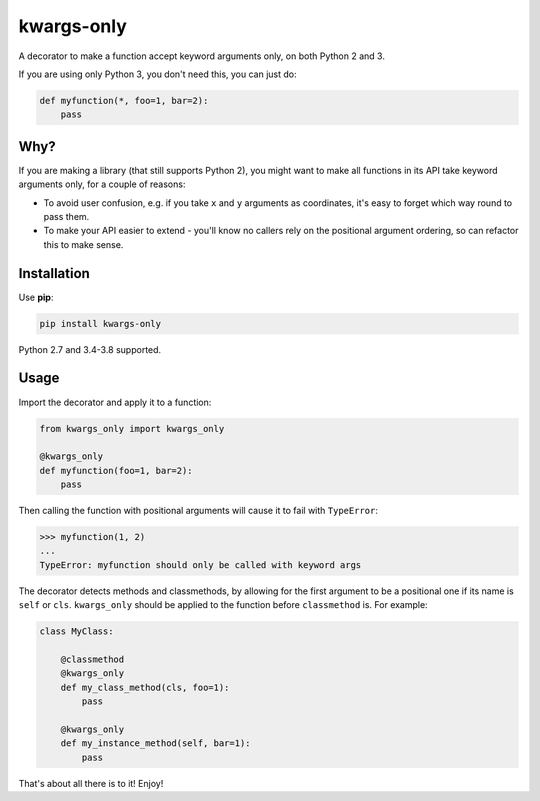 ===========
kwargs-only
===========

.. image:: https://img.shields.io/travis/adamchainz/kwargs-only/master.svg
        :target: https://travis-ci.org/adamchainz/kwargs-only

.. image:: https://img.shields.io/pypi/v/kwargs-only.svg
        :target: https://pypi.python.org/pypi/kwargs-only

.. image:: https://img.shields.io/badge/code%20style-black-000000.svg
    :target: https://github.com/python/black

A decorator to make a function accept keyword arguments only, on both Python 2
and 3.

If you are using only Python 3, you don't need this, you can just do:

.. code-block:: python

    def myfunction(*, foo=1, bar=2):
        pass

Why?
====

If you are making a library (that still supports Python 2), you might want to
make all functions in its API take keyword arguments only, for a couple of
reasons:

* To avoid user confusion, e.g. if you take ``x`` and ``y`` arguments as
  coordinates, it's easy to forget which way round to pass them.
* To make your API easier to extend - you'll know no callers rely on the
  positional argument ordering, so can refactor this to make sense.

Installation
============

Use **pip**:

.. code-block:: sh

    pip install kwargs-only

Python 2.7 and 3.4-3.8 supported.

Usage
=====

Import the decorator and apply it to a function:

.. code-block:: python

    from kwargs_only import kwargs_only

    @kwargs_only
    def myfunction(foo=1, bar=2):
        pass

Then calling the function with positional arguments will cause it to fail with
``TypeError``:

.. code-block:: python

    >>> myfunction(1, 2)
    ...
    TypeError: myfunction should only be called with keyword args

The decorator detects methods and classmethods, by allowing for the first
argument to be a positional one if its name is ``self`` or ``cls``.
``kwargs_only`` should be applied to the function before ``classmethod`` is.
For example:

.. code-block:: python

    class MyClass:

        @classmethod
        @kwargs_only
        def my_class_method(cls, foo=1):
            pass

        @kwargs_only
        def my_instance_method(self, bar=1):
            pass

That's about all there is to it! Enjoy!
